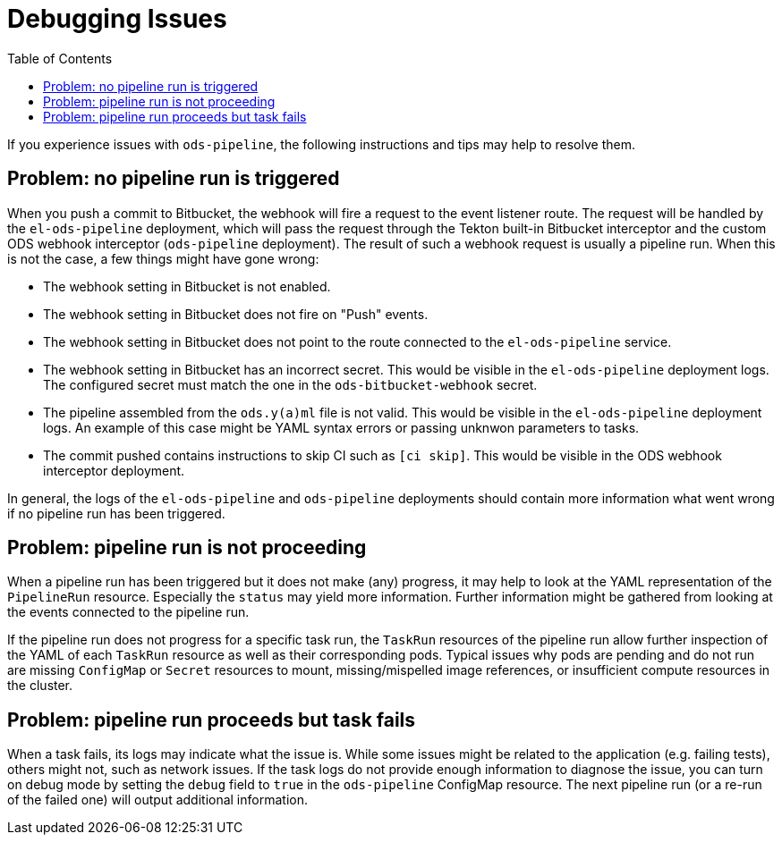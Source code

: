 :toc:

= Debugging Issues

If you experience issues with `ods-pipeline`, the following instructions and tips may help to resolve them.

== Problem: no pipeline run is triggered

When you push a commit to Bitbucket, the webhook will fire a request to the event listener route. The request will be handled by the `el-ods-pipeline` deployment, which will pass the request through the Tekton built-in Bitbucket interceptor and the custom ODS webhook interceptor (`ods-pipeline` deployment). The result of such a webhook request is usually a pipeline run. When this is not the case, a few things might have gone wrong:

* The webhook setting in Bitbucket is not enabled.
* The webhook setting in Bitbucket does not fire on "Push" events.
* The webhook setting in Bitbucket does not point to the route connected to the `el-ods-pipeline` service.
* The webhook setting in Bitbucket has an incorrect secret. This would be visible in the `el-ods-pipeline` deployment logs. The configured secret must match the one in the `ods-bitbucket-webhook` secret.
* The pipeline assembled from the `ods.y(a)ml` file is not valid. This would be visible in the `el-ods-pipeline` deployment logs. An example of this case might be YAML syntax errors or passing unknwon parameters to tasks.
* The commit pushed contains instructions to skip CI such as `[ci skip]`. This would be visible in the ODS webhook interceptor deployment.

In general, the logs of the `el-ods-pipeline` and `ods-pipeline` deployments should contain more information what went wrong if no pipeline run has been triggered.

== Problem: pipeline run is not proceeding

When a pipeline run has been triggered but it does not make (any) progress, it may help to look at the YAML representation of the `PipelineRun` resource. Especially the `status` may yield more information. Further information might be gathered from looking at the events connected to the pipeline run.

If the pipeline run does not progress for a specific task run, the `TaskRun` resources of the pipeline run allow further inspection of the YAML of each `TaskRun` resource as well as their corresponding pods. Typical issues why pods are pending and do not run are missing `ConfigMap` or `Secret` resources to mount, missing/mispelled image references, or insufficient compute resources in the cluster.

== Problem: pipeline run proceeds but task fails

When a task fails, its logs may indicate what the issue is. While some issues might be related to the application (e.g. failing tests), others might not, such as network issues. If the task logs do not provide enough information to diagnose the issue, you can turn on debug mode by setting the `debug` field to `true` in the `ods-pipeline` ConfigMap resource. The next pipeline run (or a re-run of the failed one) will output additional information.
